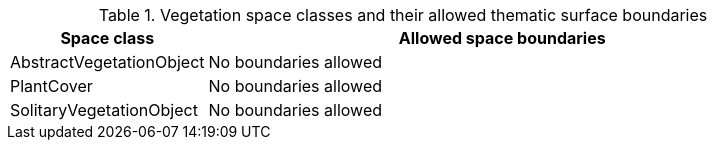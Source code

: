 [[vegetation-boundaries-table]]
.Vegetation space classes and their allowed thematic surface boundaries
[cols="2a,6a",options="header"]
|===
^|*Space class* ^|*Allowed space boundaries*
|AbstractVegetationObject
a|No boundaries allowed

|PlantCover
a|No boundaries allowed

|SolitaryVegetationObject
a|No boundaries allowed
|===
